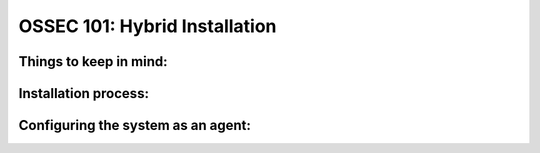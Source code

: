 .. _ossec_101_install_hybrid:



OSSEC 101: Hybrid Installation
------------------------------

Things to keep in mind:
^^^^^^^^^^^^^^^^^^^^^^^

Installation process:
^^^^^^^^^^^^^^^^^^^^^

Configuring the system as an agent:
^^^^^^^^^^^^^^^^^^^^^^^^^^^^^^^^^^^



